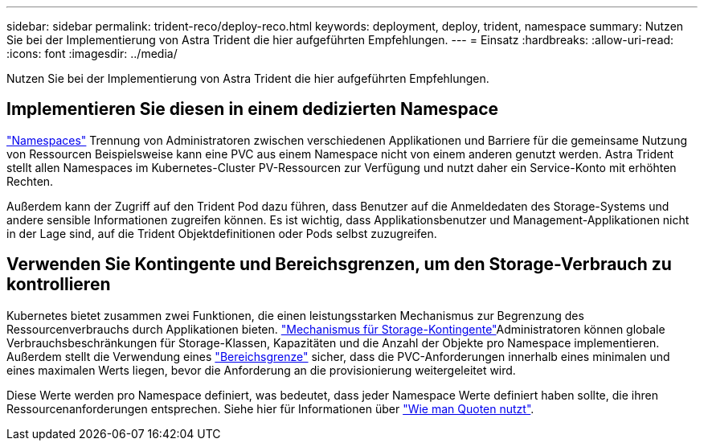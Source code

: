 ---
sidebar: sidebar 
permalink: trident-reco/deploy-reco.html 
keywords: deployment, deploy, trident, namespace 
summary: Nutzen Sie bei der Implementierung von Astra Trident die hier aufgeführten Empfehlungen. 
---
= Einsatz
:hardbreaks:
:allow-uri-read: 
:icons: font
:imagesdir: ../media/


[role="lead"]
Nutzen Sie bei der Implementierung von Astra Trident die hier aufgeführten Empfehlungen.



== Implementieren Sie diesen in einem dedizierten Namespace

https://kubernetes.io/docs/concepts/overview/working-with-objects/namespaces/["Namespaces"^] Trennung von Administratoren zwischen verschiedenen Applikationen und Barriere für die gemeinsame Nutzung von Ressourcen Beispielsweise kann eine PVC aus einem Namespace nicht von einem anderen genutzt werden. Astra Trident stellt allen Namespaces im Kubernetes-Cluster PV-Ressourcen zur Verfügung und nutzt daher ein Service-Konto mit erhöhten Rechten.

Außerdem kann der Zugriff auf den Trident Pod dazu führen, dass Benutzer auf die Anmeldedaten des Storage-Systems und andere sensible Informationen zugreifen können. Es ist wichtig, dass Applikationsbenutzer und Management-Applikationen nicht in der Lage sind, auf die Trident Objektdefinitionen oder Pods selbst zuzugreifen.



== Verwenden Sie Kontingente und Bereichsgrenzen, um den Storage-Verbrauch zu kontrollieren

Kubernetes bietet zusammen zwei Funktionen, die einen leistungsstarken Mechanismus zur Begrenzung des Ressourcenverbrauchs durch Applikationen bieten.  https://kubernetes.io/docs/concepts/policy/resource-quotas/#storage-resource-quota["Mechanismus für Storage-Kontingente"^]Administratoren können globale Verbrauchsbeschränkungen für Storage-Klassen, Kapazitäten und die Anzahl der Objekte pro Namespace implementieren. Außerdem stellt die Verwendung eines https://kubernetes.io/docs/tasks/administer-cluster/limit-storage-consumption/#limitrange-to-limit-requests-for-storage["Bereichsgrenze"^] sicher, dass die PVC-Anforderungen innerhalb eines minimalen und eines maximalen Werts liegen, bevor die Anforderung an die provisionierung weitergeleitet wird.

Diese Werte werden pro Namespace definiert, was bedeutet, dass jeder Namespace Werte definiert haben sollte, die ihren Ressourcenanforderungen entsprechen. Siehe hier für Informationen über https://netapp.io/2017/06/09/self-provisioning-storage-kubernetes-without-worry["Wie man Quoten nutzt"^].
